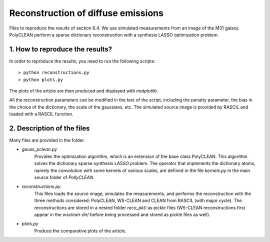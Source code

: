 Reconstruction of diffuse emissions
===================================

Files to reproduce the results of section 6.4. We use simulated measurements from an image of the M31
galaxy. PolyCLEAN perform a sparse dictionary reconstruction with a synthesis LASSO optimization problem.

1. How to reproduce the results?
--------------------------------

In order to reproduce the results, you need to run the following scripts::

    > python reconstructions.py
    > python plots.py

The plots of the article are then produced and displayed with `matplotlib`.

All the reconstruction parameters can be modified in the text of the script, including the penalty parameter, the
bias in the choice of the dictionary, the scale of the gaussians, etc. The simulated source image is provided by
RASCIL and loaded with a RASCIL function.

2. Description of the files
---------------------------

Many files are provided in the folder.

- `gauss_pclean.py`
    Provides the optimization algorithm, which is an extension of the base class PolyCLEAN. This algorithm solves the
    dictionary sparse synthesis LASSO problem. The operator that implements the dictionary atoms, namely the
    convolution with some kernels of various scales, are defined in the file `kernels.py` in the main source folder of
    `PollyCLEAN`.
- `reconstructions.py`
    This files loads the source image, simulates the measurements, and performs the reconstruction with the three
    methods considered: PolyCLEAN, WS-CLEAN and CLEAN from RASCIL (with major cycle). The reconstructions are stored in
    a nested folder `reco_pkl/` as pickle files (WS-CLEAN reconstructions first appear in the `wsclean-dir/` before
    being processed and stored as pickle files as well).
- `plots.py`
    Produce the comparative plots of the article.



